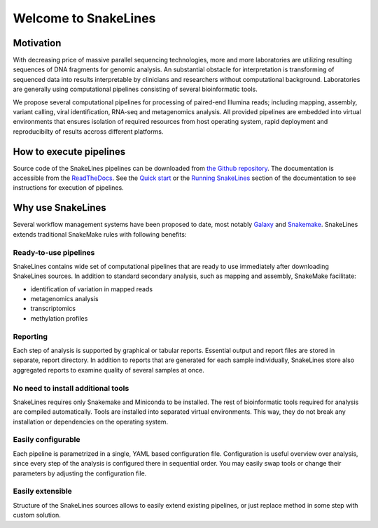 =====================
Welcome to SnakeLines
=====================

Motivation
==========

With decreasing price of massive parallel sequencing technologies, more and more laboratories are utilizing resulting sequences of DNA fragments for genomic analysis.
An substantial obstacle for interpretation is transforming of sequenced data into results interpretable by clinicians and researchers without computational background.
Laboratories are generally using computational pipelines consisting of several bioinformatic tools.

We propose several computational pipelines for processing of paired-end Illumina reads; including mapping, assembly, variant calling, viral identification, RNA-seq and metagenomics analysis.
All provided pipelines are embedded into virtual environments that ensures isolation of required resources from host operating system, rapid deployment and reproducibilty of results accross different platforms.

How to execute pipelines
========================

Source code of the SnakeLines pipelines can be downloaded from `the Github repository <https://github.com/jbudis/snakelines>`_.
The documentation is accessible from the `ReadTheDocs <https://snakelines.readthedocs.io/en/latest/>`_.
See the `Quick start <https://snakelines.readthedocs.io/en/latest/user/example.html#>`_ or the `Running SnakeLines <https://snakelines.readthedocs.io/en/latest/user/running.html>`_ section of the documentation to see instructions for execution of pipelines.

Why use SnakeLines
====================

Several workflow management systems have been proposed to date, most notably `Galaxy <https://galaxyproject.org/>`_ and `Snakemake <https://snakemake.readthedocs.io/en/stable/>`_.
SnakeLines extends traditional SnakeMake rules with following benefits:


Ready-to-use pipelines
~~~~~~~~~~~~~~~~~~~~~~

SnakeLines contains wide set of computational pipelines that are ready to use immediately after downloading SnakeLines sources.
In addition to standard secondary analysis, such as mapping and 	assembly, SnakeMake facilitate:

* identification of variation in mapped reads
* metagenomics analysis
* transcriptomics
* methylation profiles


Reporting
~~~~~~~~~

Each step of analysis is supported by graphical or tabular reports.
Essential output and report files are stored in separate, report directory.
In addition to reports that are generated for each sample individually, SnakeLines store also aggregated reports to examine quality of several samples at once.


No need to install additional tools
~~~~~~~~~~~~~~~~~~~~~~~~~~~~~~~~~~~

SnakeLines requires only Snakemake and Miniconda to be installed.
The rest of bioinformatic tools required for analysis are compiled automatically.
Tools are installed into separated virtual environments.
This way, they do not break any installation or dependencies on the operating system.


Easily configurable
~~~~~~~~~~~~~~~~~~~

Each pipeline is parametrized in a single, YAML based configuration file.
Configuration is useful overview over analysis, since every step of the analysis is configured there in sequential order.
You may easily swap tools or change their parameters by adjusting the configuration file.


Easily extensible
~~~~~~~~~~~~~~~~~

Structure of the SnakeLines sources allows to easily extend existing pipelines, or just replace method in some step with custom solution.
